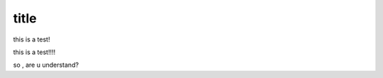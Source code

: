 ===================
title
===================
this is  a test!

this is a test!!!!


so , are u understand?
